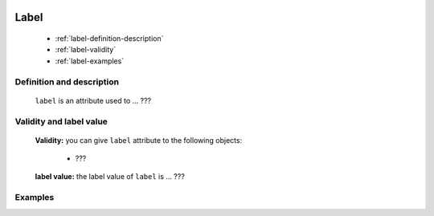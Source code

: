 	.. _genro-label:

=======
 Label
=======

	- :ref:`label-definition-description`

	- :ref:`label-validity`

	- :ref:`label-examples`

	.. _label-definition-description:

Definition and description
==========================

	``label`` is an attribute used to ... ???

	.. _label-validity:

Validity and label value
==========================

	**Validity:** you can give ``label`` attribute to the following objects:

		- ???

	**label value:** the label value of ``label`` is ... ???

	.. _label-examples:

Examples
========